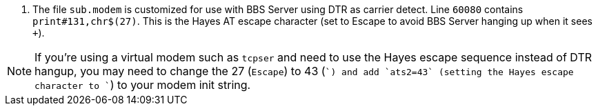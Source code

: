 // include::includes/sub_modem-config.adoc[]
. The file `sub.modem` is customized for use with BBS Server using DTR as carrier detect.
Line `60080` contains `print#131,chr$(27)`. This is the Hayes AT escape character (set to Escape to avoid BBS Server hanging up when it sees ``+++``).

NOTE: If you're using a virtual modem such as `tcpser` and need to use the Hayes escape sequence instead of DTR hangup, you may need to change the 27 (`Escape`) to 43 (`+`) and add `ats2=43` (setting the Hayes escape character to `+`) to your modem init string.
